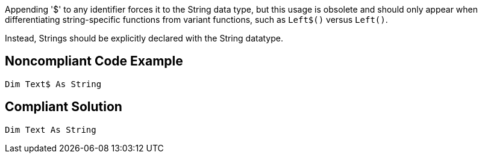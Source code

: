 Appending '$' to any identifier forces it to the String data type, but this usage is obsolete and should only appear when differentiating string-specific functions from variant functions, such as ``Left$()`` versus ``Left()``.

Instead, Strings should be explicitly declared with the String datatype.


== Noncompliant Code Example

----
Dim Text$ As String
----


== Compliant Solution

----
Dim Text As String
----


